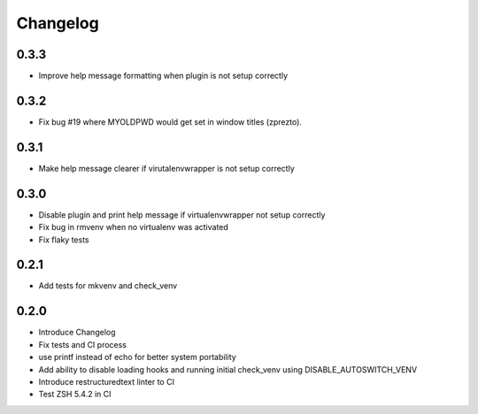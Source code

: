 Changelog
=========

0.3.3
-----
* Improve help message formatting when plugin is not setup correctly

0.3.2
-----
* Fix bug #19 where MYOLDPWD would get set in window titles (zprezto).

0.3.1
-----
* Make help message clearer if virutalenvwrapper is not setup correctly

0.3.0
-----
* Disable plugin and print help message if virtualenvwrapper not setup correctly
* Fix bug in rmvenv when no virtualenv was activated
* Fix flaky tests

0.2.1
-----
* Add tests for mkvenv and check_venv


0.2.0
-----
* Introduce Changelog
* Fix tests and CI process
* use printf instead of echo for better system portability
* Add ability to disable loading hooks and running initial check_venv using DISABLE_AUTOSWITCH_VENV
* Introduce restructuredtext linter to CI
* Test ZSH 5.4.2 in CI
